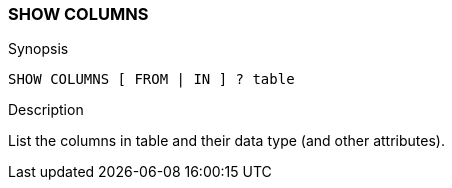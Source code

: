 [role="xpack"]
[testenv="basic"]
[[sql-syntax-show-columns]]
=== SHOW COLUMNS

.Synopsis
[source, sql]
----
SHOW COLUMNS [ FROM | IN ] ? table 
----

.Description

List the columns in table and their data type (and other attributes).
